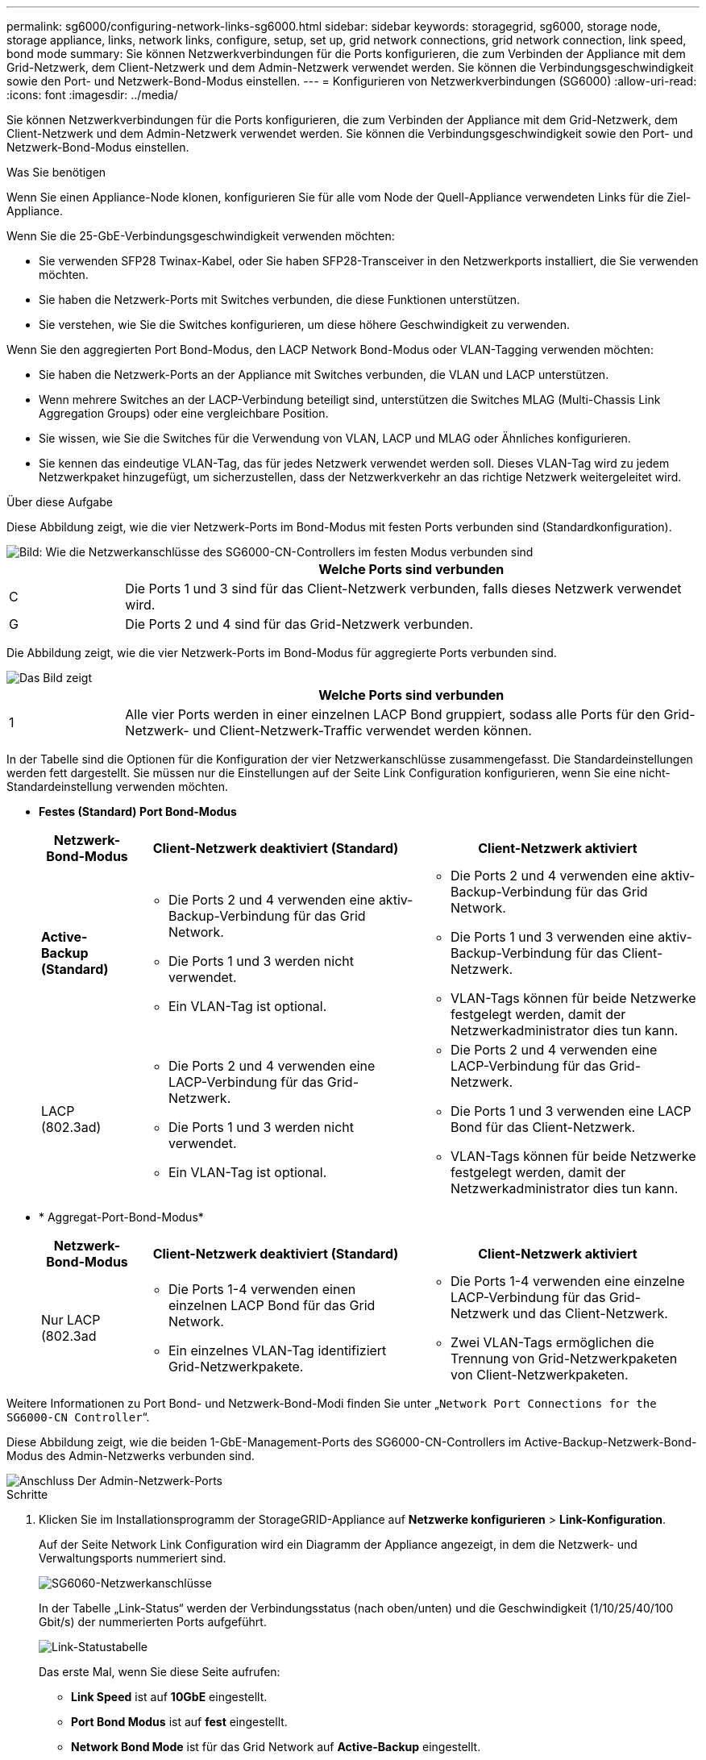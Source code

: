 ---
permalink: sg6000/configuring-network-links-sg6000.html 
sidebar: sidebar 
keywords: storagegrid, sg6000, storage node, storage appliance, links, network links, configure, setup, set up, grid network connections, grid network connection, link speed, bond mode 
summary: Sie können Netzwerkverbindungen für die Ports konfigurieren, die zum Verbinden der Appliance mit dem Grid-Netzwerk, dem Client-Netzwerk und dem Admin-Netzwerk verwendet werden. Sie können die Verbindungsgeschwindigkeit sowie den Port- und Netzwerk-Bond-Modus einstellen. 
---
= Konfigurieren von Netzwerkverbindungen (SG6000)
:allow-uri-read: 
:icons: font
:imagesdir: ../media/


[role="lead"]
Sie können Netzwerkverbindungen für die Ports konfigurieren, die zum Verbinden der Appliance mit dem Grid-Netzwerk, dem Client-Netzwerk und dem Admin-Netzwerk verwendet werden. Sie können die Verbindungsgeschwindigkeit sowie den Port- und Netzwerk-Bond-Modus einstellen.

.Was Sie benötigen
Wenn Sie einen Appliance-Node klonen, konfigurieren Sie für alle vom Node der Quell-Appliance verwendeten Links für die Ziel-Appliance.

Wenn Sie die 25-GbE-Verbindungsgeschwindigkeit verwenden möchten:

* Sie verwenden SFP28 Twinax-Kabel, oder Sie haben SFP28-Transceiver in den Netzwerkports installiert, die Sie verwenden möchten.
* Sie haben die Netzwerk-Ports mit Switches verbunden, die diese Funktionen unterstützen.
* Sie verstehen, wie Sie die Switches konfigurieren, um diese höhere Geschwindigkeit zu verwenden.


Wenn Sie den aggregierten Port Bond-Modus, den LACP Network Bond-Modus oder VLAN-Tagging verwenden möchten:

* Sie haben die Netzwerk-Ports an der Appliance mit Switches verbunden, die VLAN und LACP unterstützen.
* Wenn mehrere Switches an der LACP-Verbindung beteiligt sind, unterstützen die Switches MLAG (Multi-Chassis Link Aggregation Groups) oder eine vergleichbare Position.
* Sie wissen, wie Sie die Switches für die Verwendung von VLAN, LACP und MLAG oder Ähnliches konfigurieren.
* Sie kennen das eindeutige VLAN-Tag, das für jedes Netzwerk verwendet werden soll. Dieses VLAN-Tag wird zu jedem Netzwerkpaket hinzugefügt, um sicherzustellen, dass der Netzwerkverkehr an das richtige Netzwerk weitergeleitet wird.


.Über diese Aufgabe
Diese Abbildung zeigt, wie die vier Netzwerk-Ports im Bond-Modus mit festen Ports verbunden sind (Standardkonfiguration).

image::../media/sg6000_cn_fixed_port.gif[Bild: Wie die Netzwerkanschlüsse des SG6000-CN-Controllers im festen Modus verbunden sind]

[cols="1a,5a"]
|===
|  | Welche Ports sind verbunden 


 a| 
C
 a| 
Die Ports 1 und 3 sind für das Client-Netzwerk verbunden, falls dieses Netzwerk verwendet wird.



 a| 
G
 a| 
Die Ports 2 und 4 sind für das Grid-Netzwerk verbunden.

|===
Die Abbildung zeigt, wie die vier Netzwerk-Ports im Bond-Modus für aggregierte Ports verbunden sind.

image::../media/sg6000_cn_aggregate_port.gif[Das Bild zeigt, wie die Netzwerk-Ports auf dem SG6000-CN-Controller im Aggregatmodus verbunden sind]

[cols="1a,5a"]
|===
|  | Welche Ports sind verbunden 


 a| 
1
 a| 
Alle vier Ports werden in einer einzelnen LACP Bond gruppiert, sodass alle Ports für den Grid-Netzwerk- und Client-Netzwerk-Traffic verwendet werden können.

|===
In der Tabelle sind die Optionen für die Konfiguration der vier Netzwerkanschlüsse zusammengefasst. Die Standardeinstellungen werden fett dargestellt. Sie müssen nur die Einstellungen auf der Seite Link Configuration konfigurieren, wenn Sie eine nicht-Standardeinstellung verwenden möchten.

* *Festes (Standard) Port Bond-Modus*
+
[cols="1a,3a,3a"]
|===
| Netzwerk-Bond-Modus | Client-Netzwerk deaktiviert (Standard) | Client-Netzwerk aktiviert 


 a| 
*Active-Backup (Standard)*
 a| 
** Die Ports 2 und 4 verwenden eine aktiv-Backup-Verbindung für das Grid Network.
** Die Ports 1 und 3 werden nicht verwendet.
** Ein VLAN-Tag ist optional.

 a| 
** Die Ports 2 und 4 verwenden eine aktiv-Backup-Verbindung für das Grid Network.
** Die Ports 1 und 3 verwenden eine aktiv-Backup-Verbindung für das Client-Netzwerk.
** VLAN-Tags können für beide Netzwerke festgelegt werden, damit der Netzwerkadministrator dies tun kann.




 a| 
LACP (802.3ad)
 a| 
** Die Ports 2 und 4 verwenden eine LACP-Verbindung für das Grid-Netzwerk.
** Die Ports 1 und 3 werden nicht verwendet.
** Ein VLAN-Tag ist optional.

 a| 
** Die Ports 2 und 4 verwenden eine LACP-Verbindung für das Grid-Netzwerk.
** Die Ports 1 und 3 verwenden eine LACP Bond für das Client-Netzwerk.
** VLAN-Tags können für beide Netzwerke festgelegt werden, damit der Netzwerkadministrator dies tun kann.


|===
* * Aggregat-Port-Bond-Modus*
+
[cols="1a,3a,3a"]
|===
| Netzwerk-Bond-Modus | Client-Netzwerk deaktiviert (Standard) | Client-Netzwerk aktiviert 


 a| 
Nur LACP (802.3ad
 a| 
** Die Ports 1-4 verwenden einen einzelnen LACP Bond für das Grid Network.
** Ein einzelnes VLAN-Tag identifiziert Grid-Netzwerkpakete.

 a| 
** Die Ports 1-4 verwenden eine einzelne LACP-Verbindung für das Grid-Netzwerk und das Client-Netzwerk.
** Zwei VLAN-Tags ermöglichen die Trennung von Grid-Netzwerkpaketen von Client-Netzwerkpaketen.


|===


Weitere Informationen zu Port Bond- und Netzwerk-Bond-Modi finden Sie unter „`Network Port Connections for the SG6000-CN Controller`“.

Diese Abbildung zeigt, wie die beiden 1-GbE-Management-Ports des SG6000-CN-Controllers im Active-Backup-Netzwerk-Bond-Modus des Admin-Netzwerks verbunden sind.

image::../media/sg6000_cn_bonded_managemente_ports.gif[Anschluss Der Admin-Netzwerk-Ports]

.Schritte
. Klicken Sie im Installationsprogramm der StorageGRID-Appliance auf *Netzwerke konfigurieren* > *Link-Konfiguration*.
+
Auf der Seite Network Link Configuration wird ein Diagramm der Appliance angezeigt, in dem die Netzwerk- und Verwaltungsports nummeriert sind.

+
image::../media/sg6060_configuring_network_ports.png[SG6060-Netzwerkanschlüsse]

+
In der Tabelle „Link-Status“ werden der Verbindungsstatus (nach oben/unten) und die Geschwindigkeit (1/10/25/40/100 Gbit/s) der nummerierten Ports aufgeführt.

+
image::../media/sg6060_configuring_network_linkstatus.png[Link-Statustabelle]

+
Das erste Mal, wenn Sie diese Seite aufrufen:

+
** *Link Speed* ist auf *10GbE* eingestellt.
** *Port Bond Modus* ist auf *fest* eingestellt.
** *Network Bond Mode* ist für das Grid Network auf *Active-Backup* eingestellt.
** Das *Admin-Netzwerk* ist aktiviert, und der Netzwerk-Bond-Modus ist auf *unabhängig* eingestellt.
** Das *Client-Netzwerk* ist deaktiviert.
+
image:../media/network_link_configuration_fixed.png["Konfiguration Der Netzwerkverbindung Wurde Behoben"]



. Wenn Sie die 25-GbE-Verbindungsgeschwindigkeit für die Netzwerkanschlüsse verwenden möchten, wählen Sie in der Dropdown-Liste Link Speed * 25 GbE aus.
+
Die Netzwerk-Switches, die Sie für das Grid-Netzwerk und das Client-Netzwerk verwenden, müssen ebenfalls für diese Geschwindigkeit konfiguriert sein. Sie müssen SFP28 Twinax-Kabel oder optische Kabel und SFP28-Transceiver verwenden.

. Aktivieren oder deaktivieren Sie die StorageGRID-Netzwerke, die Sie verwenden möchten.
+
Das Grid-Netzwerk ist erforderlich. Sie können dieses Netzwerk nicht deaktivieren.

+
.. Wenn das Gerät nicht mit dem Admin-Netzwerk verbunden ist, deaktivieren Sie das Kontrollkästchen *Netzwerk aktivieren* für das Admin-Netzwerk.
+
image::../media/admin_network_disabled.gif[Screenshot mit Kontrollkästchen zum Aktivieren oder Deaktivieren des Admin-Netzwerks]

.. Wenn das Gerät mit dem Client-Netzwerk verbunden ist, aktivieren Sie das Kontrollkästchen *Netzwerk aktivieren* für das Client-Netzwerk.
+
Die Client-Netzwerkeinstellungen für die Netzwerkanschlüsse werden jetzt angezeigt.



. In der Tabelle finden Sie Informationen zum Konfigurieren des Port-Bond-Modus und des Netzwerk-Bond-Modus.
+
Dieses Beispiel zeigt:

+
** *Aggregate* und *LACP* ausgewählt für das Grid und die Client Netzwerke. Sie müssen für jedes Netzwerk ein eindeutiges VLAN-Tag angeben. Sie können Werte zwischen 0 und 4095 auswählen.
** *Active-Backup* für das Admin-Netzwerk ausgewählt.
+
image:../media/network_link_configuration_aggregate.gif["Screenshot mit den Link-Konfigurationseinstellungen für den Aggregatmodus"]



. Wenn Sie mit Ihrer Auswahl zufrieden sind, klicken Sie auf *Speichern*.
+

NOTE: Wenn Sie Änderungen am Netzwerk oder an der Verbindung vorgenommen haben, über die Sie verbunden sind, können Sie die Verbindung verlieren. Wenn Sie nicht innerhalb einer Minute eine erneute Verbindung hergestellt haben, geben Sie die URL für das Installationsprogramm von StorageGRID-Geräten erneut ein. Verwenden Sie dazu eine der anderen IP-Adressen, die der Appliance zugewiesen sind: +
`*https://_SG6000-CN_Controller_IP_:8443*`



.Verwandte Informationen
link:port-bond-modes-for-sg6000-cn-controller.html["Port Bond-Modi für den SG6000-CN-Controller"]

link:configuring-storagegrid-ip-addresses-sg6000.html["StorageGRID-IP-Adressen werden konfiguriert"]
